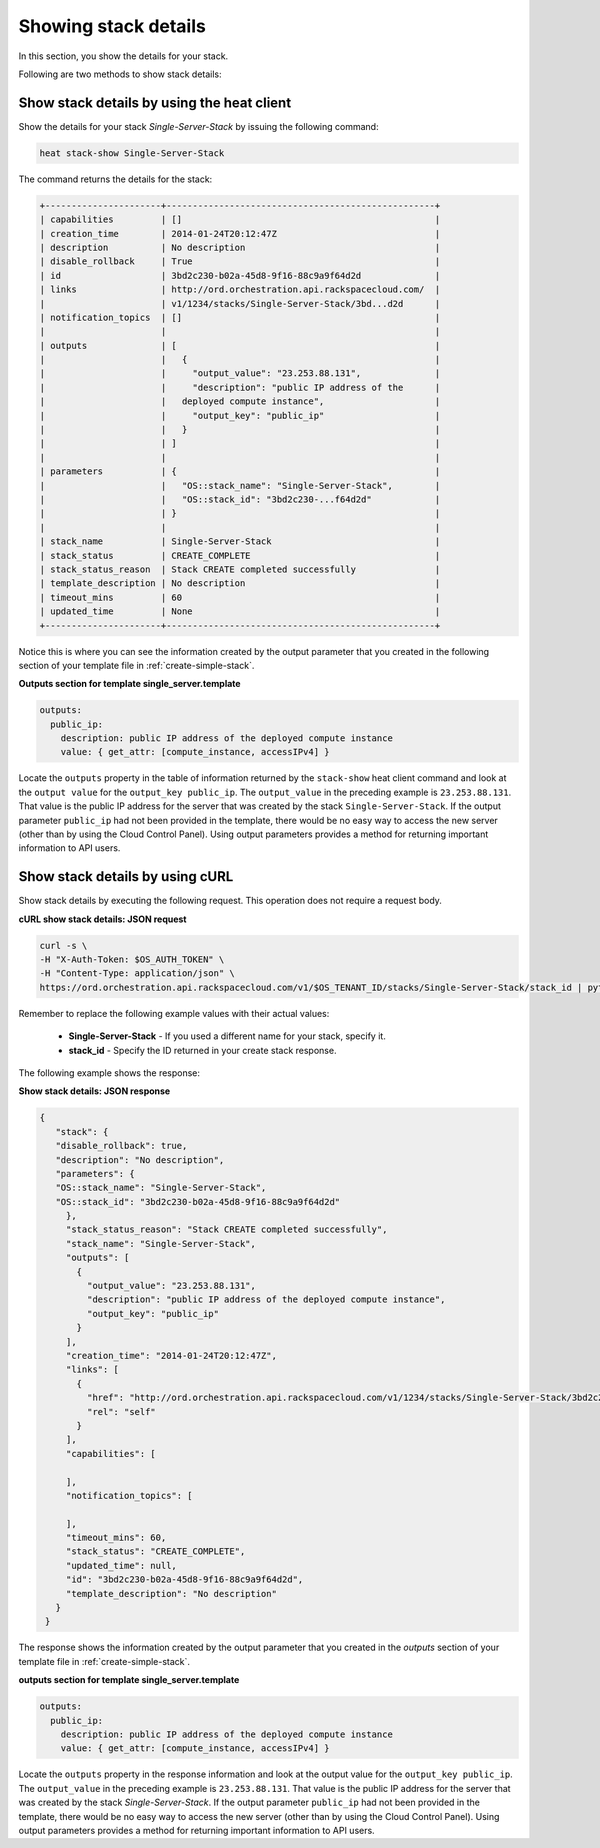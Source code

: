 .. _show-stack-details:

Showing stack details
~~~~~~~~~~~~~~~~~~~~~~~

In this section, you show the details for your stack.

Following are two methods to show stack details:

.. _show-stack-heat:

Show stack details by using the heat client
^^^^^^^^^^^^^^^^^^^^^^^^^^^^^^^^^^^^^^^^^^^^^^^^^^^

Show the details for your stack `Single-Server-Stack` by issuing the
following command:

.. code::

     heat stack-show Single-Server-Stack

The command returns the details for the stack:


.. code::

   +----------------------+---------------------------------------------------+
   | capabilities         | []                                                |
   | creation_time        | 2014-01-24T20:12:47Z                              |
   | description          | No description                                    |
   | disable_rollback     | True                                              |
   | id                   | 3bd2c230-b02a-45d8-9f16-88c9a9f64d2d              |
   | links                | http://ord.orchestration.api.rackspacecloud.com/  |
   |                      | v1/1234/stacks/Single-Server-Stack/3bd...d2d      |
   | notification_topics  | []                                                |
   |                      |                                                   |
   | outputs              | [                                                 |
   |                      |   {                                               |
   |                      |     "output_value": "23.253.88.131",              |
   |                      |     "description": "public IP address of the      |
   |                      |   deployed compute instance",                     |
   |                      |     "output_key": "public_ip"                     |
   |                      |   }                                               |
   |                      | ]                                                 |
   |                      |                                                   |
   | parameters           | {                                                 |
   |                      |   "OS::stack_name": "Single-Server-Stack",        |
   |                      |   "OS::stack_id": "3bd2c230-...f64d2d"            |
   |                      | }                                                 |
   |                      |                                                   |
   | stack_name           | Single-Server-Stack                               |
   | stack_status         | CREATE_COMPLETE                                   |
   | stack_status_reason  | Stack CREATE completed successfully               |
   | template_description | No description                                    |
   | timeout_mins         | 60                                                |
   | updated_time         | None                                              |
   +----------------------+---------------------------------------------------+



Notice this is where you can see the information created by the output
parameter that you created in the following section of your template
file in :ref:`create-simple-stack`.

**Outputs section for template single_server.template**

.. code::

      outputs:
        public_ip:
          description: public IP address of the deployed compute instance
          value: { get_attr: [compute_instance, accessIPv4] }

Locate the ``outputs`` property in the table of information returned
by the ``stack-show`` heat client command and look at the ``output value`` for
the ``output_key public_ip``. The ``output_value`` in the preceding
example is ``23.253.88.131``. That value is the public IP address for
the server that was created by the stack ``Single-Server-Stack``. If
the output parameter ``public_ip`` had not been provided in the
template, there would be no easy way to access the new server
(other than by using the Cloud Control Panel). Using output
parameters provides a method for returning important
information to API users.

.. _show-stack-curl:

Show stack details by using cURL
^^^^^^^^^^^^^^^^^^^^^^^^^^^^^^^^^^

Show stack details by executing the following request. This operation does
not require a request body.

**cURL show stack details: JSON request**

.. code::

      curl -s \
      -H "X-Auth-Token: $OS_AUTH_TOKEN" \
      -H "Content-Type: application/json" \
      https://ord.orchestration.api.rackspacecloud.com/v1/$OS_TENANT_ID/stacks/Single-Server-Stack/stack_id | python -m json.tool

Remember to replace the following example values with their actual values:

  * **Single-Server-Stack** - If you used a different name for your stack,
    specify it.

  * **stack_id** - Specify the ID returned in your create stack response.

The following example shows the response:

**Show stack details: JSON response**

.. code::

     {
        "stack": {
        "disable_rollback": true,
        "description": "No description",
        "parameters": {
        "OS::stack_name": "Single-Server-Stack",
        "OS::stack_id": "3bd2c230-b02a-45d8-9f16-88c9a9f64d2d"
          },
          "stack_status_reason": "Stack CREATE completed successfully",
          "stack_name": "Single-Server-Stack",
          "outputs": [
            {
              "output_value": "23.253.88.131",
              "description": "public IP address of the deployed compute instance",
              "output_key": "public_ip"
            }
          ],
          "creation_time": "2014-01-24T20:12:47Z",
          "links": [
            {
              "href": "http://ord.orchestration.api.rackspacecloud.com/v1/1234/stacks/Single-Server-Stack/3bd2c230-b02a-45d8-9f16-88c9a9f64d2d",
              "rel": "self"
            }
          ],
          "capabilities": [

          ],
          "notification_topics": [

          ],
          "timeout_mins": 60,
          "stack_status": "CREATE_COMPLETE",
          "updated_time": null,
          "id": "3bd2c230-b02a-45d8-9f16-88c9a9f64d2d",
          "template_description": "No description"
        }
      }

The response shows the information created by the output parameter that
you created in the `outputs` section of your template file in
:ref:`create-simple-stack`.

**outputs section for template single_server.template**

.. code::

      outputs:
        public_ip:
          description: public IP address of the deployed compute instance
          value: { get_attr: [compute_instance, accessIPv4] }

Locate the ``outputs`` property in the response information and look at
the output value for the ``output_key public_ip``. The ``output_value`` in
the preceding example is ``23.253.88.131``. That value is the public
IP address for the server that was created by the
stack `Single-Server-Stack`. If the output parameter ``public_ip`` had
not been provided in the template, there would be no easy way to
access the new server (other than by using the Cloud Control Panel).
Using output parameters provides a method for returning
important information to API users.
